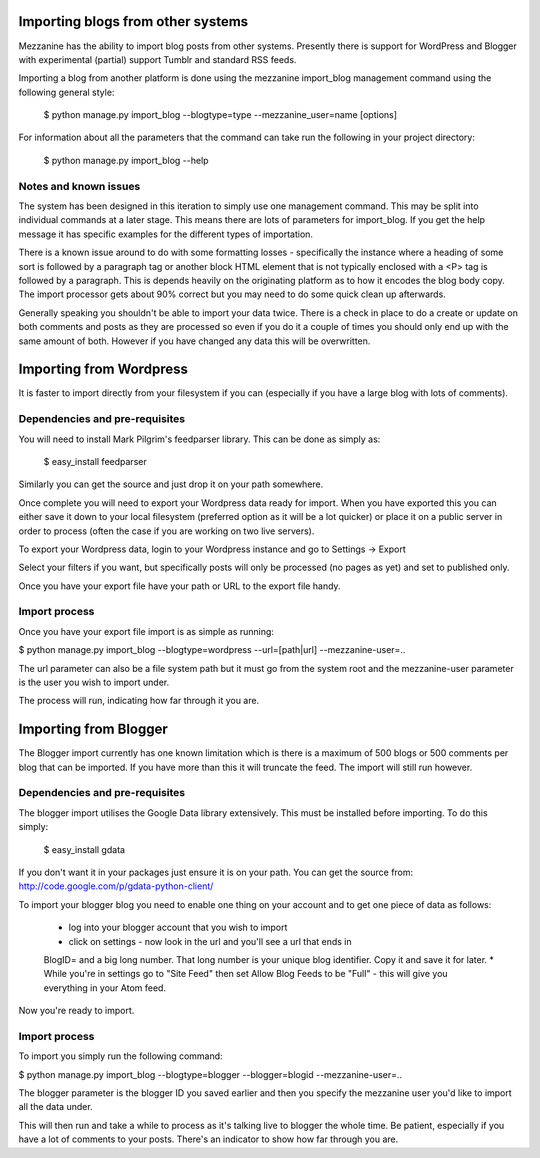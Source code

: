 ==================================
Importing blogs from other systems
==================================

Mezzanine has the ability to import blog posts from other systems. Presently
there is support for WordPress and Blogger with experimental (partial) support
Tumblr and standard RSS feeds.

Importing a blog from another platform is done using the mezzanine import_blog 
management command using the following general style:

    $ python manage.py import_blog --blogtype=type --mezzanine_user=name [options]

For information about all the parameters that the command can take run the 
following in your project directory:

    $ python manage.py import_blog --help
    
Notes and known issues
======================

The system has been designed in this iteration to simply use one management
command. This may be split into individual commands at a later stage. This means
there are lots of parameters for import_blog. If you get the help message it has
specific examples for the different types of importation.

There is a known issue around to do with some formatting losses - specifically
the instance where a heading of some sort is followed by a paragraph tag or
another block HTML element that is not typically enclosed with a <P> tag is
followed by a paragraph. This is depends heavily on the originating platform
as to how it encodes the blog body copy. The import processor gets about 90% 
correct but you may need to do some quick clean up afterwards.

Generally speaking you shouldn't be able to import your data twice. There is a
check in place to do a create or update on both comments and posts as they are
processed so even if you do it a couple of times you should only end up with
the same amount of both. However if you have changed any data this will be
overwritten.

========================
Importing from Wordpress
========================

It is faster to import directly from your filesystem if you can (especially if 
you have a large blog with lots of comments).

Dependencies and pre-requisites
===============================

You will need to install Mark Pilgrim's feedparser library. This can be done
as simply as:

    $ easy_install feedparser
    
Similarly you can get the source and just drop it on your path somewhere.

Once complete you will need to export your Wordpress data ready for import. When
you have exported this you can either save it down to your local filesystem
(preferred option as it will be a lot quicker) or place it on a public server
in order to process (often the case if you are working on two live servers).

To export your Wordpress data, login to your Wordpress instance and go to
Settings -> Export

Select your filters if you want, but specifically posts will only be processed
(no pages as yet) and set to published only.

Once you have your export file have your path or URL to the export file handy.

Import process
==============

Once you have your export file import is as simple as running:

$ python manage.py import_blog --blogtype=wordpress --url=[path|url] --mezzanine-user=..

The url parameter can also be a file system path but it must go from the system
root and the mezzanine-user parameter is the user you wish to import under.

The process will run, indicating how far through it you are.

======================
Importing from Blogger
======================

The Blogger import currently has one known limitation which is there is a
maximum of 500 blogs or 500 comments per blog that can be imported. If you have
more than this it will truncate the feed. The import will still run however.

Dependencies and pre-requisites
===============================

The blogger import utilises the Google Data library extensively. This must be
installed before importing. To do this simply:

    $ easy_install gdata
    
If you don't want it in your packages just ensure it is on your path. You can
get the source from: http://code.google.com/p/gdata-python-client/

To import your blogger blog you need to enable one thing on your account and
to get one piece of data as follows:

    * log into your blogger account that you wish to import
    * click on settings - now look in the url and you'll see a url that ends in
    BlogID= and a big long number. That long number is your unique blog
    identifier. Copy it and save it for later.
    * While you're in settings go to "Site Feed" then set Allow Blog Feeds to
    be "Full" - this will give you everything in your Atom feed.
    
Now you're ready to import.

Import process
==============

To import you simply run the following command:

$ python manage.py import_blog --blogtype=blogger --blogger=blogid --mezzanine-user=..

The blogger parameter is the blogger ID you saved earlier and then you specify 
the mezzanine user you'd like to import all the data under.

This will then run and take a while to process as it's talking live to blogger
the whole time. Be patient, especially if you have a lot of comments to your
posts. There's an indicator to show how far through you are.

